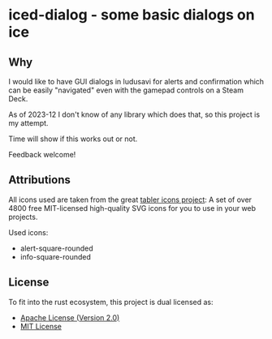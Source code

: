 * iced-dialog - some basic dialogs on ice

** Why

I would like to have GUI dialogs in ludusavi for alerts and confirmation which
can be easily "navigated" even with the gamepad controls on a Steam Deck.

As of 2023-12 I don't know of any library which does that, so this project is my
attempt.

Time will show if this works out or not.

Feedback welcome!

** Attributions

All icons used are taken from the great [[https://tabler-icons.io][tabler icons project]]: A set of over 4800
free MIT-licensed high-quality SVG icons for you to use in your web projects.

Used icons:

- alert-square-rounded
- info-square-rounded

** License

To fit into the rust ecosystem, this project is dual licensed as:

- [[file:LICENSE-APACHE][Apache License (Version 2.0)]] 
- [[file:LICENSE-MIT][MIT License]]
